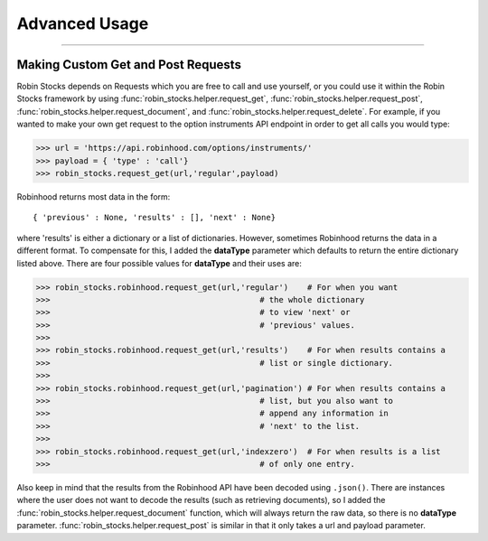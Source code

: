 
Advanced Usage
==============

----

.. image:: _static/pics/veyron.jpg

Making Custom Get and Post Requests
-----------------------------------

Robin Stocks depends on Requests which you are free to call and use yourself, or you could
use it within the Robin Stocks framework by using :func:`robin_stocks.helper.request_get`, :func:`robin_stocks.helper.request_post`,
:func:`robin_stocks.helper.request_document`, and :func:`robin_stocks.helper.request_delete`. For example, if you wanted to make your own
get request to the option instruments API endpoint in order to get all calls you would type:

>>> url = 'https://api.robinhood.com/options/instruments/'
>>> payload = { 'type' : 'call'}
>>> robin_stocks.request_get(url,'regular',payload)

Robinhood returns most data in the form::

{ 'previous' : None, 'results' : [], 'next' : None}

where 'results' is either a dictionary or a list of dictionaries. However, sometimes
Robinhood returns the data in a different format. To compensate for this, I added
the **dataType** parameter which defaults to return the entire dictionary listed above.
There are four possible values for **dataType** and their uses are:

>>> robin_stocks.robinhood.request_get(url,'regular')    # For when you want
>>>                                            # the whole dictionary
>>>                                            # to view 'next' or
>>>                                            # 'previous' values.
>>>
>>> robin_stocks.robinhood.request_get(url,'results')    # For when results contains a
>>>                                            # list or single dictionary.
>>>
>>> robin_stocks.robinhood.request_get(url,'pagination') # For when results contains a
>>>                                            # list, but you also want to
>>>                                            # append any information in
>>>                                            # 'next' to the list.
>>>
>>> robin_stocks.robinhood.request_get(url,'indexzero')  # For when results is a list
>>>                                            # of only one entry.

Also keep in mind that the results from the Robinhood API have been decoded using ``.json()``.
There are instances where the user does not want to decode the results (such as retrieving documents), so
I added the :func:`robin_stocks.helper.request_document` function, which will always return the raw data,
so there is no **dataType** parameter. :func:`robin_stocks.helper.request_post` is similar in that it only
takes a url and payload parameter.
